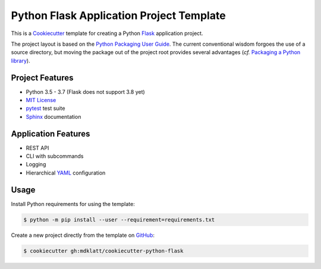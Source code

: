 #########################################
Python Flask Application Project Template
#########################################

.. _travis: https://travis-ci.org/mdklatt/cookiecutter-python-flask
.. |badge| image:: https://travis-ci.org/mdklatt/cookiecutter-python-flask.png
   :alt: Travis CI build status
   :target: `travis`_

|badge|

.. _Cookiecutter: http://cookiecutter.readthedocs.org
.. _Flask: http://flask.pocoo.or
.. _Python Packaging User Guide: https://packaging.python.org/en/latest/distributing.html#configuring-your-project
.. _Packaging a Python library: http://blog.ionelmc.ro/2014/05/25/python-packaging


This is a `Cookiecutter`_ template for creating a Python `Flask`_ application 
project.

The project layout is based on the `Python Packaging User Guide`_. The current
conventional wisdom forgoes the use of a source directory, but moving the
package out of the project root provides several advantages (*cf.*
`Packaging a Python library`_).


================
Project Features
================

.. _pytest: http://pytest.org
.. _Sphinx: http://sphinx-doc.org
.. _MIT License: http://choosealicense.com/licenses/mit

- Python 3.5 - 3.7 (Flask does not support 3.8 yet)
- `MIT License`_
- `pytest`_ test suite
- `Sphinx`_ documentation


====================
Application Features
====================

.. _YAML: http://pyyaml.org/wiki/PyYAML

- REST API
- CLI with subcommands
- Logging
- Hierarchical `YAML`_ configuration


=====
Usage
=====

.. _GitHub: https://github.com/mdklatt/cookiecutter-python-flask


Install Python requirements for using the template:

.. code-block:: console

  $ python -m pip install --user --requirement=requirements.txt


Create a new project directly from the template on `GitHub`_:

.. code-block:: console

  $ cookiecutter gh:mdklatt/cookiecutter-python-flask
